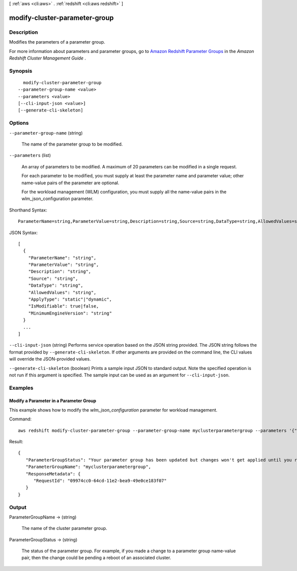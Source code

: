 [ :ref:`aws <cli:aws>` . :ref:`redshift <cli:aws redshift>` ]

.. _cli:aws redshift modify-cluster-parameter-group:


******************************
modify-cluster-parameter-group
******************************



===========
Description
===========



Modifies the parameters of a parameter group. 

 

For more information about parameters and parameter groups, go to `Amazon Redshift Parameter Groups`_ in the *Amazon Redshift Cluster Management Guide* . 



========
Synopsis
========

::

    modify-cluster-parameter-group
  --parameter-group-name <value>
  --parameters <value>
  [--cli-input-json <value>]
  [--generate-cli-skeleton]




=======
Options
=======

``--parameter-group-name`` (string)


  The name of the parameter group to be modified. 

  

``--parameters`` (list)


  An array of parameters to be modified. A maximum of 20 parameters can be modified in a single request. 

   

  For each parameter to be modified, you must supply at least the parameter name and parameter value; other name-value pairs of the parameter are optional. 

   

  For the workload management (WLM) configuration, you must supply all the name-value pairs in the wlm_json_configuration parameter. 

  



Shorthand Syntax::

    ParameterName=string,ParameterValue=string,Description=string,Source=string,DataType=string,AllowedValues=string,ApplyType=string,IsModifiable=boolean,MinimumEngineVersion=string ...




JSON Syntax::

  [
    {
      "ParameterName": "string",
      "ParameterValue": "string",
      "Description": "string",
      "Source": "string",
      "DataType": "string",
      "AllowedValues": "string",
      "ApplyType": "static"|"dynamic",
      "IsModifiable": true|false,
      "MinimumEngineVersion": "string"
    }
    ...
  ]



``--cli-input-json`` (string)
Performs service operation based on the JSON string provided. The JSON string follows the format provided by ``--generate-cli-skeleton``. If other arguments are provided on the command line, the CLI values will override the JSON-provided values.

``--generate-cli-skeleton`` (boolean)
Prints a sample input JSON to standard output. Note the specified operation is not run if this argument is specified. The sample input can be used as an argument for ``--cli-input-json``.



========
Examples
========

Modify a Parameter in a Parameter Group
---------------------------------------

This example shows how to modify the *wlm_json_configuration* parameter for workload management.

Command::

   aws redshift modify-cluster-parameter-group --parameter-group-name myclusterparametergroup --parameters '{"parameter_name":"wlm_json_configuration","parameter_value":"\[{\\"user_group\\":\[\\"example_user_group1\\"],\\"query_group\\":\[\\"example_query_group1\\"],\\"query_concurrency\\":7},{\\"query_concurrency\\":5}]"}'

Result::

    {
       "ParameterGroupStatus": "Your parameter group has been updated but changes won't get applied until you reboot the associated Clusters.",
       "ParameterGroupName": "myclusterparametergroup",
       "ResponseMetadata": {
          "RequestId": "09974cc0-64cd-11e2-bea9-49e0ce183f07"
       }
    }



======
Output
======

ParameterGroupName -> (string)

  

  The name of the cluster parameter group. 

  

  

ParameterGroupStatus -> (string)

  

  The status of the parameter group. For example, if you made a change to a parameter group name-value pair, then the change could be pending a reboot of an associated cluster. 

  

  



.. _Amazon Redshift Parameter Groups: http://docs.aws.amazon.com/redshift/latest/mgmt/working-with-parameter-groups.html
